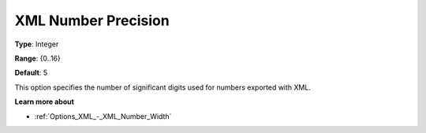 

.. _Options_XML_-_XML_Number_Precision:


XML Number Precision
====================



**Type**:	Integer	

**Range**:	{0..16}	

**Default**:	5	



This option specifies the number of significant digits used for numbers exported with XML.



**Learn more about** 

*	:ref:`Options_XML_-_XML_Number_Width`  




